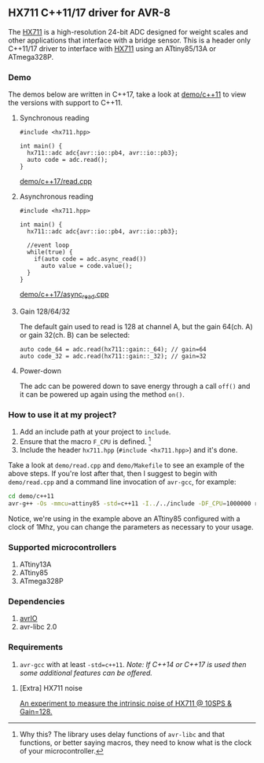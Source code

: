 ** HX711 C++11/17 driver for AVR-8
The [[file:datasheet.pdf][HX711]] is a high-resolution 24-bit ADC designed for weight scales and other applications that interface with a bridge sensor. This is a header only C++11/17 driver to interface with  [[file:datasheet.pdf][HX711]] using an ATtiny85/13A or ATmega328P.

*** Demo
The demos below are written in C++17, take a look at [[file:demo/c++11][demo/c++11]] to view the versions with support to C++11.
**** Synchronous reading
#+BEGIN_SRC C++
#include <hx711.hpp>

int main() {
  hx711::adc adc{avr::io::pb4, avr::io::pb3};
  auto code = adc.read();
}
#+END_SRC
[[file:demo/c++17/read.cpp][demo/c++17/read.cpp]]

**** Asynchronous reading
#+BEGIN_SRC C++
#include <hx711.hpp>

int main() {
  hx711::adc adc{avr::io::pb4, avr::io::pb3};

  //event loop
  while(true) {
    if(auto code = adc.async_read())
      auto value = code.value();
  }
}
#+END_SRC
[[file:demo/c++17/async_read.cpp][demo/c++17/async_read.cpp]]

**** Gain 128/64/32
The default gain used to read is 128 at channel A, but the gain 64(ch. A) or gain 32(ch. B) can be selected:
#+BEGIN_SRC C++
auto code_64 = adc.read(hx711::gain::_64); // gain=64
auto code_32 = adc.read(hx711::gain::_32); // gain=32
#+END_SRC

**** Power-down
The adc can be powered down to save energy through a call ~off()~ and it can be powered up again using the method ~on()~.

*** How to use it at my project?
1. Add an include path at your project to ~include~.
2. Ensure that the macro ~F_CPU~ is defined. [1]
3. Include the header ~hx711.hpp~ (~#include <hx711.hpp>~) and it's done.

Take a look at ~demo/read.cpp~ and ~demo/Makefile~ to see an example of the above steps. If you're lost after that, then I suggest to begin with ~demo/read.cpp~ and a command line invocation of ~avr-gcc~, for example:
#+BEGIN_SRC sh
cd demo/c++11
avr-g++ -Os -mmcu=attiny85 -std=c++11 -I../../include -DF_CPU=1000000 read.cpp
#+END_SRC

Notice, we're using in the example above an ATtiny85 configured with a clock of 1Mhz, you can change the parameters as necessary to your usage.

[1] Why this? The library uses delay functions of ~avr-libc~ and that functions, or better saying macros, they need to know what is the clock of your microcontroller.

*** Supported microcontrollers
:PROPERTIES:
:CUSTOM_ID: supported_microcontrollers
:END:
1. ATtiny13A
2. ATtiny85
3. ATmega328P

*** Dependencies
1. [[https://github.com/ricardocosme/avrIO][avrIO]]
2. avr-libc 2.0

*** Requirements
1. ~avr-gcc~ with at least ~-std=c++11~. /Note: If C++14 or C++17 is used then some additional features can be offered./

**** [Extra] HX711 noise
[[file:extra/noise/adc_noise.org][An experiment to measure the intrinsic noise of HX711 @ 10SPS & Gain=128.]]
